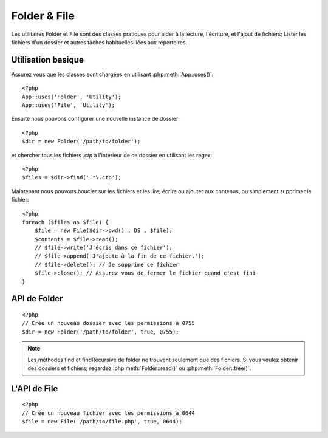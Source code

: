 Folder & File
#############

Les utilitaires Folder et File sont des classes pratiques pour aider à la
lecture, l'écriture, et l'ajout de fichiers; Lister les fichiers d'un dossier
et autres tâches habituelles liées aux répertoires.

Utilisation basique
===================

Assurez vous que les classes sont chargées en utilisant
:php:meth:`App::uses()`::

    <?php
    App::uses('Folder', 'Utility');
    App::uses('File', 'Utility');

Ensuite nous pouvons configurer une nouvelle instance de dossier::

    <?php
    $dir = new Folder('/path/to/folder');

et chercher tous les fichiers *.ctp* à l'intérieur de ce dossier en utilisant
les regex::

    <?php
    $files = $dir->find('.*\.ctp');

Maintenant nous pouvons boucler sur les fichiers et les lire, écrire ou ajouter
aux contenus, ou simplement supprimer le fichier::

    <?php
    foreach ($files as $file) {
        $file = new File($dir->pwd() . DS . $file);
        $contents = $file->read();
        // $file->write('J'écris dans ce fichier');
        // $file->append('J'ajoute à la fin de ce fichier.');
        // $file->delete(); // Je supprime ce fichier
        $file->close(); // Assurez vous de fermer le fichier quand c'est fini
    }

API de Folder
=============

.. php:class:: Folder(string $path = false, boolean $create = false, mixed $mode = false)

::

    <?php
    // Crée un nouveau dossier avec les permissions à 0755
    $dir = new Folder('/path/to/folder', true, 0755);

.. php:attr:: path

    Le chemin habituel pour le dossier. :php:meth:`Folder::pwd()` retournera la
    même information.

.. php:attr:: sort

    Dis si la liste des résultats doit être oui ou non rangée par name.
    
.. php:attr:: mode

    Mode à utiliser pour la création de dossiers. par défaut à ``0755``. Ne
    fait rien sur les machines windows.
    
.. php:staticmethod:: addPathElement( $path, $element )

    :rtype: string

    Retourne $path avec $element ajouté, avec le bon slash entre-deux::

        <?php
        $path = Folder::addPathElement('/a/path/for', 'testing');
        // $path égal /a/path/for/testing


.. php:method:: cd( $path )

    :rtype: string

    Change le répertoire en $path. Retourne false si échec::

        <?php
        $folder = new Folder('/foo');
        echo $folder->path; // Affiche /foo
        $folder->cd('/bar');
        echo $folder->path; // Affiche /bar
        $false = $folder->cd('/non-existent-folder');


.. php:method:: chmod( $path, $mode = false, $recursive = true, $exceptions = array ( ) )

    :rtype: boolean

    Change le mode sur la structure de répertoire de façon récursive. Ceci
    inclut aussi le changement du mode des fichiers::

        <?php
        $dir = new Folder();
        $dir->chmod('/path/to/folder', 0755, true, array('skip_me.php'));


.. php:method:: copy( $options = array ( ) )

    :rtype: boolean

    Copie de façon récursive un répertoire. Le seul paramètre $options peut
    être soit un chemin à copier soit un tableau d'options::
    
        <?php
        $folder1 = new Folder('/path/to/folder1');
        $folder1->copy('/path/to/folder2');
        // Va mettre folder1 et tous son contenu dans folder2

        $folder = new Folder('/path/to/folder');
        $folder->copy(array(
            'to' => '/path/to/new/folder',
            'from' => '/path/to/copy/from', // va causer un cd() to occur
            'mode' => 0755,
            'skip' => array('skip-me.php', '.git'),
            'scheme' => Folder::SKIP  // Skip directories/files that already exist.
        ));

    y a 3 schémas supportés:

    * ``Folder::SKIP`` échapper la copie/déplacement des fichiers & répertoires
      qui existent dans le répertoire de destination.
    * ``Folder::MERGE`` fusionne les répertoires source/destination. Les
      fichiers dans le répertoire source vont remplacer les fichiers dans le
      répertoire de cible. Les contenus du répertoire seront fusionnés.
    * ``Folder::OVERWRITE`` écrase les fichiers & répertoires existant dans la
      répertoire cible avec ceux dans le répertoire source. Si les deux source
      et destination contiennent le même sous-répertoire, les contenus du
      répertoire de cible vont être retirés et remplacés avec celui de la
      source.

    .. versionchanged:: 2.3
        La fusion, l'évitement et la surcharge des schémas ont été ajoutés à
        ``copy()``.

.. php:staticmethod:: correctSlashFor( $path )

    :rtype: string

    Retourne un ensemble correct de slashes pour un $path donné. (\\ pour
    les chemins Windows et / pour les autres chemins.)


.. php:method:: create( $pathname, $mode = false )

    :rtype: boolean

    Crée une structure de répertoire de façon récursive. Peut être utilisé
    pour créer des structures de chemin profond comme `/foo/bar/baz/shoe/horn`::

        <?php
        $folder = new Folder();
        if ($folder->create('foo' . DS . 'bar' . DS . 'baz' . DS . 'shoe' . DS . 'horn')) {
            // Successfully created the nested folders
        }

.. php:method:: delete( $path = NULL )

    :rtype: boolean

    Efface de façon récursive les répertoires si le système le permet::

        <?php
        $folder = new Folder('foo');
        if ($folder->delete()) {
            // Successfully deleted foo its nested folders
        }

.. php:method:: dirsize( )

    :rtype: integer

    Retourne la taille en bytes de ce Dossier et ses contenus.

.. php:method:: errors( )

    :rtype: array

    Récupère une erreur de la dernière méthode.


.. php:method:: find( $regexpPattern = '.*', $sort = false )

    :rtype: array

    Retourne un tableau de tous les fichiers correspondants dans le répertoire
    courant::

        <?php
        // Trouve tous les .png dans votre dossier app/webroot/img/ et range les résultats
        $dir = new Folder(WWW_ROOT . 'img');
        $files = $dir->find('.*\.png', true);
        /*
        Array
        (
            [0] => cake.icon.png
            [1] => test-error-icon.png
            [2] => test-fail-icon.png
            [3] => test-pass-icon.png
            [4] => test-skip-icon.png
        )
        */

.. note::

    Les méthodes find et findRecursive de folder ne trouvent seulement que
    des fichiers. Si vous voulez obtenir des dossiers et fichiers, regardez
    :php:meth:`Folder::read()` ou :php:meth:`Folder::tree()`.


.. php:method:: findRecursive( $pattern = '.*', $sort = false )

    :rtype: array

    Retourne un tableau de tous les fichiers correspondants dans et
    en-dessous du répertoire courant::
    
        <?php
        // Trouve de façon récursive les fichiers commençant par test ou index
        $dir = new Folder(WWW_ROOT);
        $files = $dir->findRecursive('(test|index).*');
        /*
        Array
        (
            [0] => /var/www/cake/app/webroot/index.php
            [1] => /var/www/cake/app/webroot/test.php
            [2] => /var/www/cake/app/webroot/img/test-skip-icon.png
            [3] => /var/www/cake/app/webroot/img/test-fail-icon.png
            [4] => /var/www/cake/app/webroot/img/test-error-icon.png
            [5] => /var/www/cake/app/webroot/img/test-pass-icon.png
        )
        */


.. php:method:: inCakePath( $path = '' )

    :rtype: boolean

    Retourne true si le Fichier est dans un CakePath donné.


.. php:method:: inPath( $path = '', $reverse = false )

    :rtype: boolean

    Retourne true si le Fichier est dans un chemin donné::

        <?php
        $Folder = new Folder(WWW_ROOT);
        $result = $Folder->inPath(APP);
        // $result = true, /var/www/example/app/ is in /var/www/example/app/webroot/

        $result = $Folder->inPath(WWW_ROOT . 'img' . DS, true);
        // $result = true, /var/www/example/app/webroot/ est dans /var/www/example/app/webroot/img/


.. php:staticmethod:: isAbsolute( $path )

    :rtype: boolean

    Retourne true si le $path donné est un chemin absolu.


.. php:staticmethod:: isSlashTerm( $path )

    :rtype: boolean

    Retourne true si le $path donné finit par un slash (par exemple. se
    termine-par-un-slash)::

        <?php
        $result = Folder::isSlashTerm('/my/test/path');
        // $result = false
        $result = Folder::isSlashTerm('/my/test/path/');
        // $result = true


.. php:staticmethod:: isWindowsPath( $path )

    :rtype: boolean

    Retourne true si le $path donné est un chemin Windows.


.. php:method:: messages( )

    :rtype: array

    Récupère les messages de la dernière méthode.


.. php:method:: move( $options )

    :rtype: boolean

    Déplace le répertoire de façon récursive.


.. php:staticmethod:: normalizePath( $path )

    :rtype: string

    Retourne un ensemble correct de slashes pour un $path donné. (\\ pour
    les chemins Windows et / pour les autres chemins.)


.. php:method:: pwd( )

    :rtype: string

    Retourne le chemin courant.


.. php:method:: read( $sort = true, $exceptions = false, $fullPath = false )

    :rtype: mixed

    :param boolean $sort: Si à true, triera les résultats.
    :param mixed $exceptions: Un tableau de noms de fichiers et de dossiers
        à ignorer. Si à true ou '.' cette méthode va ignorer les fichiers
        cachés ou les fichiers commençant par '.'.
    :param boolean $fullPath: Si à true, va retourner les résultats en 
        utilisant des chemins absolus.

    Retourne un tableau du contenu du répertoire courant. Le tableau retourné
    contient deux tableaux: Un des repertoires et un des fichiers::

        <?php
        $dir = new Folder(WWW_ROOT);
        $files = $dir->read(true, array('files', 'index.php'));
        /*
        Array
        (
            [0] => Array
                (
                    [0] => css
                    [1] => img
                    [2] => js
                )
            [1] => Array
                (
                    [0] => .htaccess
                    [1] => favicon.ico
                    [2] => test.php
                )
        )
        */


.. php:method:: realpath( $path )

    :rtype: string

    Récupère le vrai chemin (taking ".." and such into account).


.. php:staticmethod:: slashTerm( $path )

    :rtype: string

    Retourne $path avec le slash ajouté à la fin (corrigé pour 
    Windows ou d'autres OS).


.. php:method:: tree( $path = NULL, $exceptions = true, $type = NULL )

    :rtype: mixed

    Retourne un tableau de répertoires imbriqués et de fichiers dans chaque
    répertoire.


L'API de File
=============

.. php:class:: File(string $path, boolean $create = false, integer $mode = 493)

::

    <?php
    // Crée un nouveau fichier avec les permissions à 0644
    $file = new File('/path/to/file.php', true, 0644);

.. php:attr:: Folder

    L'objet Folder du fichier.

.. php:attr:: name

    Le nom du fichier avec l'extension. Différe de :php:meth:`File::name()`
    qui retourne le nom sans l'extension.

.. php:attr:: info

    Un tableau du fichier info. Utilisez :php:meth:`File::info()` à la place.

.. php:attr:: handle

    Maintient le fichier de gestion des ressources si le fichier est ouvert.

.. php:attr:: lock

    Active le blocage du fichier en lecture et écriture.

.. php:attr:: path

    Le chemin absolu du fichier courant.

.. php:method:: append( $data, $force = false )

    :rtype: boolean

    Ajoute une chaîne de caractères $data à ce Fichier.


.. php:method:: close( )

    :rtype: boolean

    Ferme le fichier courant si il est ouvert.


.. php:method:: copy( $dest, $overwrite = true )

    :rtype: boolean

    Copie le Fichier vers $dest.


.. php:method:: create( )

    :rtype: boolean

    Crée le Fichier.


.. php:method:: delete( )

    :rtype: boolean

    Supprime le Fichier.


.. php:method:: executable( )

    :rtype: boolean

    Retourne true si le Fichier est executable.


.. php:method:: exists( )

    :rtype: boolean

    Retourne true si le Fichier existe.


.. php:method:: ext( )

    :rtype: string

    Retourne l'extension du Fichier.


.. php:method:: Folder( )

    :rtype: Folder

    Retourne le dossier courant.


.. php:method:: group( )

    :rtype: integer

    Retourne le groupe du Fichier.


.. php:method:: info( )

    :rtype: string

    Retourne l'info du Fichier.

    .. versionchanged:: 2.1
        ``File::info()`` inclut maintenant les informations filesize & mimetype.

.. php:method:: lastAccess( )

    :rtype: integer

    Retourne le dernier temps d'accès.


.. php:method:: lastChange( )

    :rtype: integer

    Retourne le dernier temps modifié.


.. php:method:: md5( $maxsize = 5 )

    :rtype: string

    Récupère la md5 Checksum du fichier avec la vérification précédente du
    Filesize.


.. php:method:: name( )

    :rtype: string

    Retourne le nom du Fichier sans l'extension.


.. php:method:: offset( $offset = false, $seek = 0 )

    :rtype: mixed

    Définit ou récupère l'offset pour le fichier ouvert.


.. php:method:: open( $mode = 'r', $force = false )

    :rtype: boolean

    Ouvre le fichier courant avec un $mode donné.

.. php:method:: owner( )

    :rtype: integer

    Retourne le propriétaire du Fichier.


.. php:method:: perms( )

    :rtype: string

    Retourne le "chmod" (permissions) du Fichier.


.. php:staticmethod:: prepare( $data, $forceWindows = false )

    :rtype: string

    Prépare une chaîne de caractères ascii pour l'écriture. Convertit les
    lignes de fin en un terminator correct pour la plateforme courante. Si
    c'est windows "\r\n" sera utilisé, toutes les autres plateformes
    utiliseront "\n"


.. php:method:: pwd( )

    :rtype: string

    Retourne un chemin complet du Fichier.


.. php:method:: read( $bytes = false, $mode = 'rb', $force = false )

    :rtype: mixed

    Retourne les contenus du Fichier en chaîne de caractère ou retourne false
    en cas d'échec.


.. php:method:: readable( )

    :rtype: boolean

    Retourne true si le Fichier est lisible.


.. php:method:: safe( $name = NULL, $ext = NULL )

    :rtype: string

    Rend le nom de fichier bon pour la sauvegarde.


.. php:method:: size( )

    :rtype: integer

    Retourne le Filesize.


.. php:method:: writable( )

    :rtype: boolean

    Retourne si le Fichier est ouvert en écriture.


.. php:method:: write( $data, $mode = 'w', $force = false )

    :rtype: boolean

    Ecrit le $data donné dans le Fichier.

.. versionadded:: 2.1 ``File::mime()``.

.. php:method:: mime()

    :rtype: mixed

    Récupère le mimetype du Fichier, retourne false en cas d'échec.


.. todo::

    Mieux Expliquer la façon d'utiliser chaque méthode avec les deux classes.
    
    
.. meta::
    :title lang=fr: Folder & File
    :description lang=fr: Les utilitaires Folder et File sont des classes pratiques pour aider à la lecture, l'écriture; et l'ajout de fichiers; Lister les fichiers d'un dossier et autres tâches habituelles liées aux répertoires.
    :keywords lang=fr: file,folder,cakephp utility,read file,write file,append file,recursively copy,copy options,folder path,class folder,file php,php files,change directory,file utilities,new folder,directory structure,delete file
